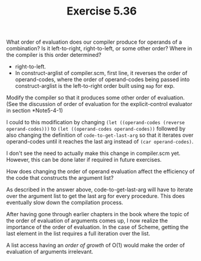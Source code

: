 #+Title: Exercise 5.36
**** What order of evaluation does our compiler produce for operands of a combination? Is it left-to-right, right-to-left, or some other order? Where in the compiler is this order determined?
- right-to-left.
- In construct-arglist of compiler.scm, first line, it reverses the order of operand-codes, where the order of operand-codes being passed into construct-arglist is the left-to-right order built using ~map~ for exp.

**** Modify the compiler so that it produces some other order of evaluation. (See the discussion of order of evaluation for the explicit-control evaluator in section *Note5-4-1)
I could to this modification by changing
~(let ((operand-codes (reverse operand-codes)))~ to ~(let ((operand-codes operand-codes))~ followed by also changing the definition of ~code-to-get-last-arg~ so that it iterates over operand-codes until it reaches the last arg instead of ~(car operand-codes)~.

I don't see the need to actually make this change in compiler.scm yet. However, this can be done later if required in future exercises.

**** How does changing the order of operand evaluation affect the efficiency of the code that constructs the argument list?
As described in the answer above, code-to-get-last-arg will have to iterate over the argument list to get the last arg for every procedure. This does eventually slow down the compilation process.

After having gone through earlier chapters in the book where the topic of the order of evaluation of arguments comes up, I now realize the importance of the order of evaluation. In the case of Scheme, getting the last element in the list requires a full iteration over the list.

A list access having an /order of growth/ of O(1) would make the order of evaluation of arguments irrelevant.
